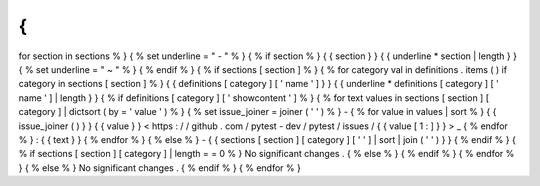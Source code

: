 {
%
for
section
in
sections
%
}
{
%
set
underline
=
"
-
"
%
}
{
%
if
section
%
}
{
{
section
}
}
{
{
underline
*
section
|
length
}
}
{
%
set
underline
=
"
~
"
%
}
{
%
endif
%
}
{
%
if
sections
[
section
]
%
}
{
%
for
category
val
in
definitions
.
items
(
)
if
category
in
sections
[
section
]
%
}
{
{
definitions
[
category
]
[
'
name
'
]
}
}
{
{
underline
*
definitions
[
category
]
[
'
name
'
]
|
length
}
}
{
%
if
definitions
[
category
]
[
'
showcontent
'
]
%
}
{
%
for
text
values
in
sections
[
section
]
[
category
]
|
dictsort
(
by
=
'
value
'
)
%
}
{
%
set
issue_joiner
=
joiner
(
'
'
)
%
}
-
{
%
for
value
in
values
|
sort
%
}
{
{
issue_joiner
(
)
}
}
{
{
value
}
}
<
https
:
/
/
github
.
com
/
pytest
-
dev
/
pytest
/
issues
/
{
{
value
[
1
:
]
}
}
>
_
{
%
endfor
%
}
:
{
{
text
}
}
{
%
endfor
%
}
{
%
else
%
}
-
{
{
sections
[
section
]
[
category
]
[
'
'
]
|
sort
|
join
(
'
'
)
}
}
{
%
endif
%
}
{
%
if
sections
[
section
]
[
category
]
|
length
=
=
0
%
}
No
significant
changes
.
{
%
else
%
}
{
%
endif
%
}
{
%
endfor
%
}
{
%
else
%
}
No
significant
changes
.
{
%
endif
%
}
{
%
endfor
%
}
